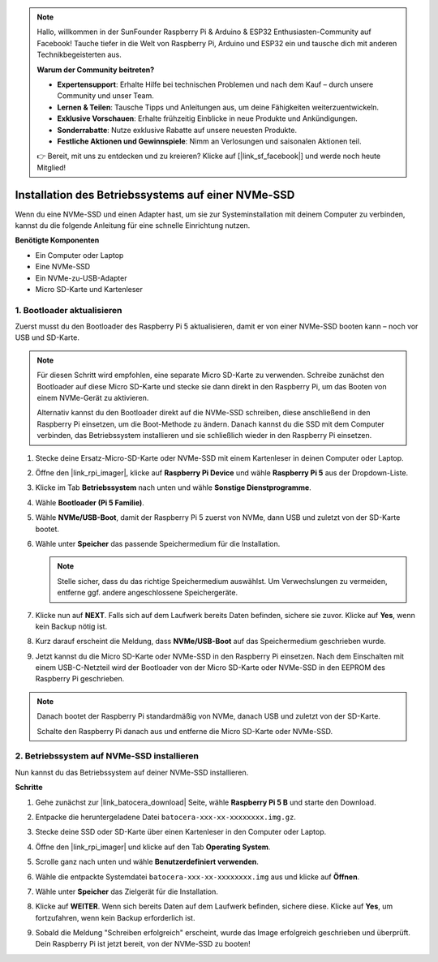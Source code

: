 .. note:: 

    Hallo, willkommen in der SunFounder Raspberry Pi & Arduino & ESP32 Enthusiasten-Community auf Facebook! Tauche tiefer in die Welt von Raspberry Pi, Arduino und ESP32 ein und tausche dich mit anderen Technikbegeisterten aus.

    **Warum der Community beitreten?**

    - **Expertensupport**: Erhalte Hilfe bei technischen Problemen und nach dem Kauf – durch unsere Community und unser Team.
    - **Lernen & Teilen**: Tausche Tipps und Anleitungen aus, um deine Fähigkeiten weiterzuentwickeln.
    - **Exklusive Vorschauen**: Erhalte frühzeitig Einblicke in neue Produkte und Ankündigungen.
    - **Sonderrabatte**: Nutze exklusive Rabatte auf unsere neuesten Produkte.
    - **Festliche Aktionen und Gewinnspiele**: Nimm an Verlosungen und saisonalen Aktionen teil.

    👉 Bereit, mit uns zu entdecken und zu kreieren? Klicke auf [|link_sf_facebook|] und werde noch heute Mitglied!

.. _max_install_to_nvme_ubuntu:

Installation des Betriebssystems auf einer NVMe-SSD
=======================================================

Wenn du eine NVMe-SSD und einen Adapter hast, um sie zur Systeminstallation mit deinem Computer zu verbinden, kannst du die folgende Anleitung für eine schnelle Einrichtung nutzen.

**Benötigte Komponenten**

* Ein Computer oder Laptop
* Eine NVMe-SSD
* Ein NVMe-zu-USB-Adapter
* Micro SD-Karte und Kartenleser

.. _update_bootloader_max:

1. Bootloader aktualisieren
----------------------------------

Zuerst musst du den Bootloader des Raspberry Pi 5 aktualisieren, damit er von einer NVMe-SSD booten kann – noch vor USB und SD-Karte.

.. .. raw:: html

..     <iframe width="700" height="500" src="https://www.youtube.com/embed/tCKTgAeWIjc?start=47&end=95&si=xbmsWGBvCWefX01T" title="YouTube video player" frameborder="0" allow="accelerometer; autoplay; clipboard-write; encrypted-media; gyroscope; picture-in-picture; web-share" referrerpolicy="strict-origin-when-cross-origin" allowfullscreen></iframe>


.. note::

    Für diesen Schritt wird empfohlen, eine separate Micro SD-Karte zu verwenden. Schreibe zunächst den Bootloader auf diese Micro SD-Karte und stecke sie dann direkt in den Raspberry Pi, um das Booten von einem NVMe-Gerät zu aktivieren.

    Alternativ kannst du den Bootloader direkt auf die NVMe-SSD schreiben, diese anschließend in den Raspberry Pi einsetzen, um die Boot-Methode zu ändern. Danach kannst du die SSD mit dem Computer verbinden, das Betriebssystem installieren und sie schließlich wieder in den Raspberry Pi einsetzen.

#. Stecke deine Ersatz-Micro-SD-Karte oder NVMe-SSD mit einem Kartenleser in deinen Computer oder Laptop.

#. Öffne den |link_rpi_imager|, klicke auf **Raspberry Pi Device** und wähle **Raspberry Pi 5** aus der Dropdown-Liste.

   .. image:: img/os_choose_device_pi5.png
      :width: 90%

#. Klicke im Tab **Betriebssystem** nach unten und wähle **Sonstige Dienstprogramme**.

   .. image:: img/nvme_misc.png
      :width: 90%
   
#. Wähle **Bootloader (Pi 5 Familie)**.

   .. image:: img/nvme_bootloader.png
      :width: 90%


#. Wähle **NVMe/USB-Boot**, damit der Raspberry Pi 5 zuerst von NVMe, dann USB und zuletzt von der SD-Karte bootet.

   .. image:: img/nvme_nvme_boot.png
      :width: 90%



#. Wähle unter **Speicher** das passende Speichermedium für die Installation.

   .. note::

      Stelle sicher, dass du das richtige Speichermedium auswählst. Um Verwechslungen zu vermeiden, entferne ggf. andere angeschlossene Speichergeräte.

   .. image:: img/os_choose_sd.png
      :width: 90%


#. Klicke nun auf **NEXT**. Falls sich auf dem Laufwerk bereits Daten befinden, sichere sie zuvor. Klicke auf **Yes**, wenn kein Backup nötig ist.

   .. image:: img/os_continue.png
      :width: 90%


#. Kurz darauf erscheint die Meldung, dass **NVMe/USB-Boot** auf das Speichermedium geschrieben wurde.

   .. image:: img/nvme_boot_finish.png
      :width: 90%


#. Jetzt kannst du die Micro SD-Karte oder NVMe-SSD in den Raspberry Pi einsetzen. Nach dem Einschalten mit einem USB-C-Netzteil wird der Bootloader von der Micro SD-Karte oder NVMe-SSD in den EEPROM des Raspberry Pi geschrieben.

.. note::

    Danach bootet der Raspberry Pi standardmäßig von NVMe, danach USB und zuletzt von der SD-Karte.

    Schalte den Raspberry Pi danach aus und entferne die Micro SD-Karte oder NVMe-SSD.


2. Betriebssystem auf NVMe-SSD installieren
-------------------------------------------------

Nun kannst du das Betriebssystem auf deiner NVMe-SSD installieren.

**Schritte**

#. Gehe zunächst zur |link_batocera_download| Seite, wähle **Raspberry Pi 5 B** und starte den Download.

   .. image:: img/batocera_download.png
      :width: 90%


#. Entpacke die heruntergeladene Datei ``batocera-xxx-xx-xxxxxxxx.img.gz``.

#. Stecke deine SSD oder SD-Karte über einen Kartenleser in den Computer oder Laptop.

#. Öffne den |link_rpi_imager| und klicke auf den Tab **Operating System**.

   .. image:: img/os_choose_os.png
      :width: 90%

#. Scrolle ganz nach unten und wähle **Benutzerdefiniert verwenden**.

   .. image:: img/batocera_os_use_custom.png
      :width: 90%


#. Wähle die entpackte Systemdatei ``batocera-xxx-xx-xxxxxxxx.img`` aus und klicke auf **Öffnen**.

   .. image:: img/batocera_os_choose.png
      :width: 90%


#. Wähle unter **Speicher** das Zielgerät für die Installation.

   .. image:: img/nvme_ssd_storage.png
      :width: 90%



#. Klicke auf **WEITER**. Wenn sich bereits Daten auf dem Laufwerk befinden, sichere diese. Klicke auf **Yes**, um fortzufahren, wenn kein Backup erforderlich ist.

   .. image:: img/nvme_erase.png
      :width: 90%


#. Sobald die Meldung "Schreiben erfolgreich" erscheint, wurde das Image erfolgreich geschrieben und überprüft. Dein Raspberry Pi ist jetzt bereit, von der NVMe-SSD zu booten!
